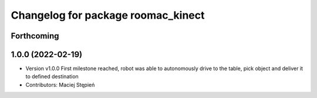 ^^^^^^^^^^^^^^^^^^^^^^^^^^^^^^^^^^^
Changelog for package roomac_kinect
^^^^^^^^^^^^^^^^^^^^^^^^^^^^^^^^^^^

Forthcoming
-----------

1.0.0 (2022-02-19)
------------------
* Version v1.0.0 First milestone reached, robot was able to autonomously drive to the table, pick object and deliver it to defined destination 
* Contributors: Maciej Stępień
